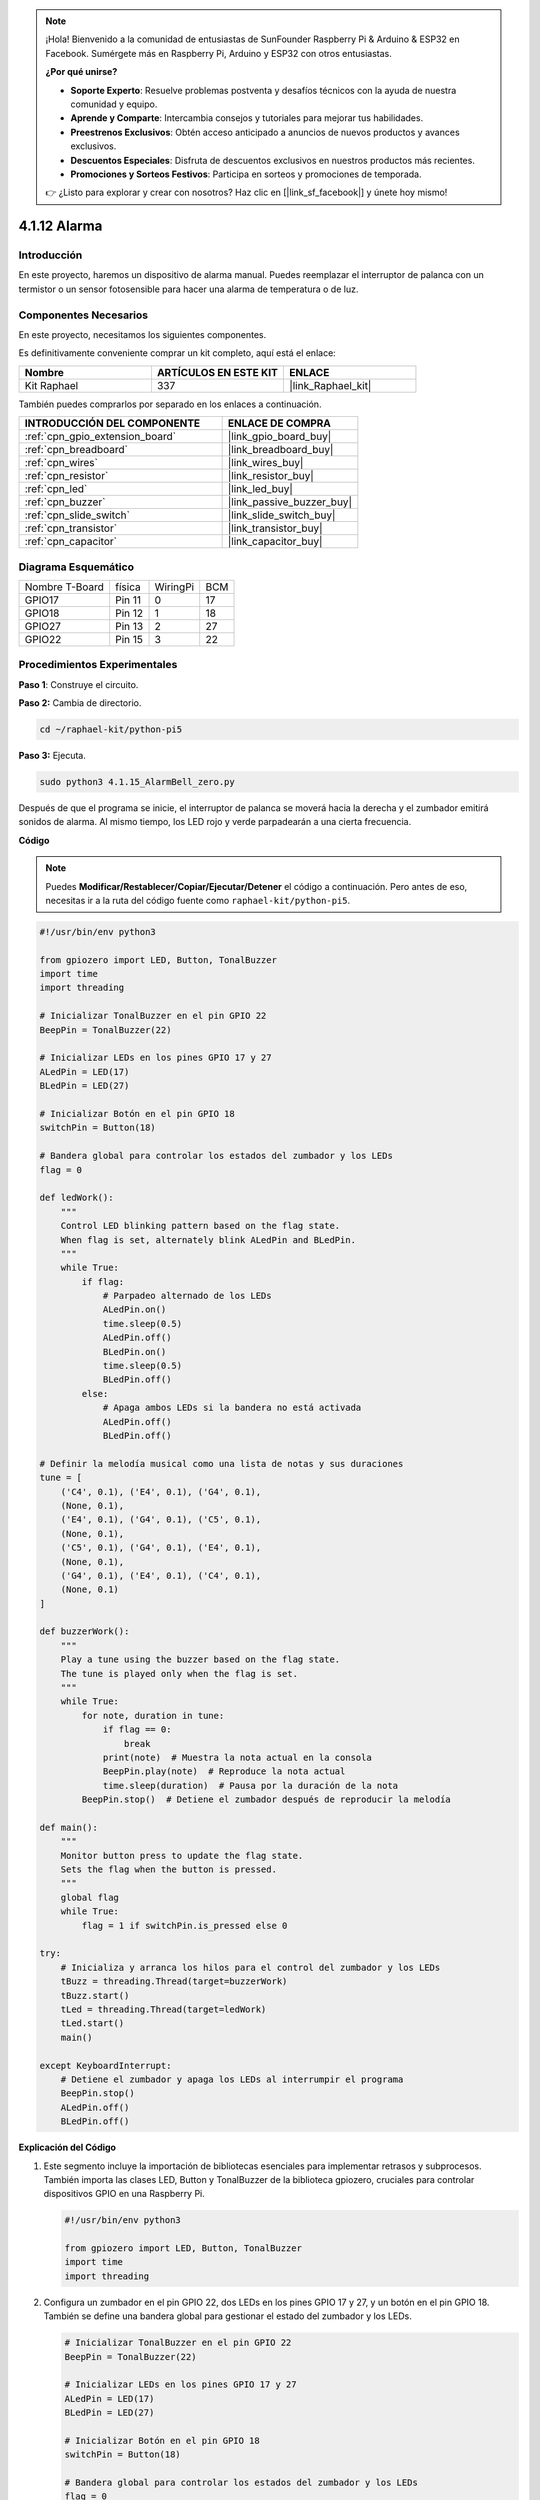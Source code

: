 .. note::

    ¡Hola! Bienvenido a la comunidad de entusiastas de SunFounder Raspberry Pi & Arduino & ESP32 en Facebook. Sumérgete más en Raspberry Pi, Arduino y ESP32 con otros entusiastas.

    **¿Por qué unirse?**

    - **Soporte Experto**: Resuelve problemas postventa y desafíos técnicos con la ayuda de nuestra comunidad y equipo.
    - **Aprende y Comparte**: Intercambia consejos y tutoriales para mejorar tus habilidades.
    - **Preestrenos Exclusivos**: Obtén acceso anticipado a anuncios de nuevos productos y avances exclusivos.
    - **Descuentos Especiales**: Disfruta de descuentos exclusivos en nuestros productos más recientes.
    - **Promociones y Sorteos Festivos**: Participa en sorteos y promociones de temporada.

    👉 ¿Listo para explorar y crear con nosotros? Haz clic en [|link_sf_facebook|] y únete hoy mismo!

.. _4.1.15_py_pi5:

4.1.12 Alarma
=======================

Introducción
-------------------

En este proyecto, haremos un dispositivo de alarma manual. Puedes reemplazar 
el interruptor de palanca con un termistor o un sensor fotosensible para hacer 
una alarma de temperatura o de luz.

Componentes Necesarios
------------------------------

En este proyecto, necesitamos los siguientes componentes.

.. image:: ../python_pi5/img/4.1.15_alarm_bell_list.png
    :width: 800
    :align: center

Es definitivamente conveniente comprar un kit completo, aquí está el enlace: 

.. list-table::
    :widths: 20 20 20
    :header-rows: 1

    *   - Nombre	
        - ARTÍCULOS EN ESTE KIT
        - ENLACE
    *   - Kit Raphael
        - 337
        - |link_Raphael_kit|

También puedes comprarlos por separado en los enlaces a continuación.

.. list-table::
    :widths: 30 20
    :header-rows: 1

    *   - INTRODUCCIÓN DEL COMPONENTE
        - ENLACE DE COMPRA

    *   - :ref:`cpn_gpio_extension_board`
        - |link_gpio_board_buy|
    *   - :ref:`cpn_breadboard`
        - |link_breadboard_buy|
    *   - :ref:`cpn_wires`
        - |link_wires_buy|
    *   - :ref:`cpn_resistor`
        - |link_resistor_buy|
    *   - :ref:`cpn_led`
        - |link_led_buy|
    *   - :ref:`cpn_buzzer`
        - |link_passive_buzzer_buy|
    *   - :ref:`cpn_slide_switch`
        - |link_slide_switch_buy|
    *   - :ref:`cpn_transistor`
        - |link_transistor_buy|
    *   - :ref:`cpn_capacitor`
        - |link_capacitor_buy|

Diagrama Esquemático
-------------------------

============== ====== ======== ===
Nombre T-Board física WiringPi BCM
GPIO17         Pin 11   0      17
GPIO18         Pin 12   1      18
GPIO27         Pin 13   2      27
GPIO22         Pin 15   3      22
============== ====== ======== ===

.. image:: ../python_pi5/img/4.1.15_alarm_bell_schematic.png
    :width: 600
    :align: center

Procedimientos Experimentales
-------------------------------------

**Paso 1**: Construye el circuito.

.. image:: ../python_pi5/img/4.1.15_alarm_bell_circuit.png

**Paso 2:** Cambia de directorio.

.. raw:: html

   <run></run>

.. code-block::

    cd ~/raphael-kit/python-pi5

**Paso 3:** Ejecuta.

.. raw:: html

   <run></run>

.. code-block::

    sudo python3 4.1.15_AlarmBell_zero.py

Después de que el programa se inicie, el interruptor de palanca se moverá hacia la 
derecha y el zumbador emitirá sonidos de alarma. Al mismo tiempo, los LED rojo y verde 
parpadearán a una cierta frecuencia.

**Código**

.. note::
    Puedes **Modificar/Restablecer/Copiar/Ejecutar/Detener** el código a continuación. Pero antes de eso, necesitas ir a la ruta del código fuente como ``raphael-kit/python-pi5``.

.. raw:: html

    <run></run>

.. code-block:: python

    #!/usr/bin/env python3

    from gpiozero import LED, Button, TonalBuzzer
    import time
    import threading

    # Inicializar TonalBuzzer en el pin GPIO 22
    BeepPin = TonalBuzzer(22)

    # Inicializar LEDs en los pines GPIO 17 y 27
    ALedPin = LED(17)
    BLedPin = LED(27)

    # Inicializar Botón en el pin GPIO 18
    switchPin = Button(18)

    # Bandera global para controlar los estados del zumbador y los LEDs
    flag = 0

    def ledWork():
        """
        Control LED blinking pattern based on the flag state.
        When flag is set, alternately blink ALedPin and BLedPin.
        """
        while True:
            if flag:
                # Parpadeo alternado de los LEDs
                ALedPin.on()
                time.sleep(0.5)
                ALedPin.off()
                BLedPin.on()
                time.sleep(0.5)
                BLedPin.off()
            else:
                # Apaga ambos LEDs si la bandera no está activada
                ALedPin.off()
                BLedPin.off()

    # Definir la melodía musical como una lista de notas y sus duraciones
    tune = [
        ('C4', 0.1), ('E4', 0.1), ('G4', 0.1), 
        (None, 0.1), 
        ('E4', 0.1), ('G4', 0.1), ('C5', 0.1), 
        (None, 0.1), 
        ('C5', 0.1), ('G4', 0.1), ('E4', 0.1), 
        (None, 0.1), 
        ('G4', 0.1), ('E4', 0.1), ('C4', 0.1), 
        (None, 0.1)
    ]

    def buzzerWork():
        """
        Play a tune using the buzzer based on the flag state.
        The tune is played only when the flag is set.
        """
        while True:
            for note, duration in tune:
                if flag == 0:
                    break
                print(note)  # Muestra la nota actual en la consola
                BeepPin.play(note)  # Reproduce la nota actual
                time.sleep(duration)  # Pausa por la duración de la nota
            BeepPin.stop()  # Detiene el zumbador después de reproducir la melodía

    def main():
        """
        Monitor button press to update the flag state.
        Sets the flag when the button is pressed.
        """
        global flag
        while True:
            flag = 1 if switchPin.is_pressed else 0

    try:
        # Inicializa y arranca los hilos para el control del zumbador y los LEDs
        tBuzz = threading.Thread(target=buzzerWork)
        tBuzz.start()
        tLed = threading.Thread(target=ledWork)
        tLed.start()
        main()

    except KeyboardInterrupt:
        # Detiene el zumbador y apaga los LEDs al interrumpir el programa
        BeepPin.stop()
        ALedPin.off()    
        BLedPin.off()


**Explicación del Código**

#. Este segmento incluye la importación de bibliotecas esenciales para implementar retrasos y subprocesos. También importa las clases LED, Button y TonalBuzzer de la biblioteca gpiozero, cruciales para controlar dispositivos GPIO en una Raspberry Pi.

   .. code-block:: python

       #!/usr/bin/env python3

       from gpiozero import LED, Button, TonalBuzzer
       import time
       import threading

#. Configura un zumbador en el pin GPIO 22, dos LEDs en los pines GPIO 17 y 27, y un botón en el pin GPIO 18. También se define una bandera global para gestionar el estado del zumbador y los LEDs.

   .. code-block:: python

       # Inicializar TonalBuzzer en el pin GPIO 22
       BeepPin = TonalBuzzer(22)

       # Inicializar LEDs en los pines GPIO 17 y 27
       ALedPin = LED(17)
       BLedPin = LED(27)

       # Inicializar Botón en el pin GPIO 18
       switchPin = Button(18)

       # Bandera global para controlar los estados del zumbador y los LEDs
       flag = 0

#. Esta función controla el parpadeo de los LEDs según el estado de la bandera. Si la bandera está activada (1), alterna entre encender y apagar cada LED. Si no está activada (0), ambos LEDs se apagan.

   .. code-block:: python

       def ledWork():
           """
           Control LED blinking pattern based on the flag state.
           When flag is set, alternately blink ALedPin and BLedPin.
           """
           while True:
               if flag:
                   # Parpadeo alternado de los LEDs
                   ALedPin.on()
                   time.sleep(0.5)
                   ALedPin.off()
                   BLedPin.on()
                   time.sleep(0.5)
                   BLedPin.off()
               else:
                   # Apaga ambos LEDs si la bandera no está activada
                   ALedPin.off()
                   BLedPin.off()

#. La melodía se define como una secuencia de notas (frecuencia) y duraciones (segundos).

   .. code-block:: python

       # Definir la melodía musical como una lista de notas y sus duraciones
       tune = [
           ('C4', 0.1), ('E4', 0.1), ('G4', 0.1), 
           (None, 0.1), 
           ('E4', 0.1), ('G4', 0.1), ('C5', 0.1), 
           (None, 0.1), 
           ('C5', 0.1), ('G4', 0.1), ('E4', 0.1), 
           (None, 0.1), 
           ('G4', 0.1), ('E4', 0.1), ('C4', 0.1), 
           (None, 0.1)
       ]

#. Reproduce una melodía predefinida cuando la bandera está activada. La melodía se detiene si la bandera se desactiva durante su reproducción.

   .. code-block:: python

       def buzzerWork():
           """
           Play a tune using the buzzer based on the flag state.
           The tune is played only when the flag is set.
           """
           while True:
               for note, duration in tune:
                   if flag == 0:
                       break
                   print(note)  # Muestra la nota actual en la consola
                   BeepPin.play(note)  # Reproduce la nota actual
                   time.sleep(duration)  # Pausa por la duración de la nota
               BeepPin.stop()  # Detiene el zumbador después de reproducir la melodía

#. Verifica continuamente el estado del botón para activar o desactivar la bandera.

   .. code-block:: python

       def main():
           """
           Monitor button press to update the flag state.
           Sets the flag when the button is pressed.
           """
           global flag
           while True:
               flag = 1 if switchPin.is_pressed else 0

#. Se inician los hilos para ``buzzerWork`` y ``ledWork``, permitiendo que se ejecuten simultáneamente con la función principal.

   .. code-block:: python

       try:
           # Inicializa y arranca los hilos para el control del zumbador y los LEDs
           tBuzz = threading.Thread(target=buzzerWork)
           tBuzz.start()
           tLed = threading.Thread(target=ledWork)
           tLed.start()
           main()

#. Detiene el zumbador y apaga los LEDs cuando se interrumpe el programa, asegurando una salida limpia.

   .. code-block:: python

       except KeyboardInterrupt:
           # Detiene el zumbador y apaga los LEDs al interrumpir el programa
           BeepPin.stop()
           ALedPin.off()    
           BLedPin.off()